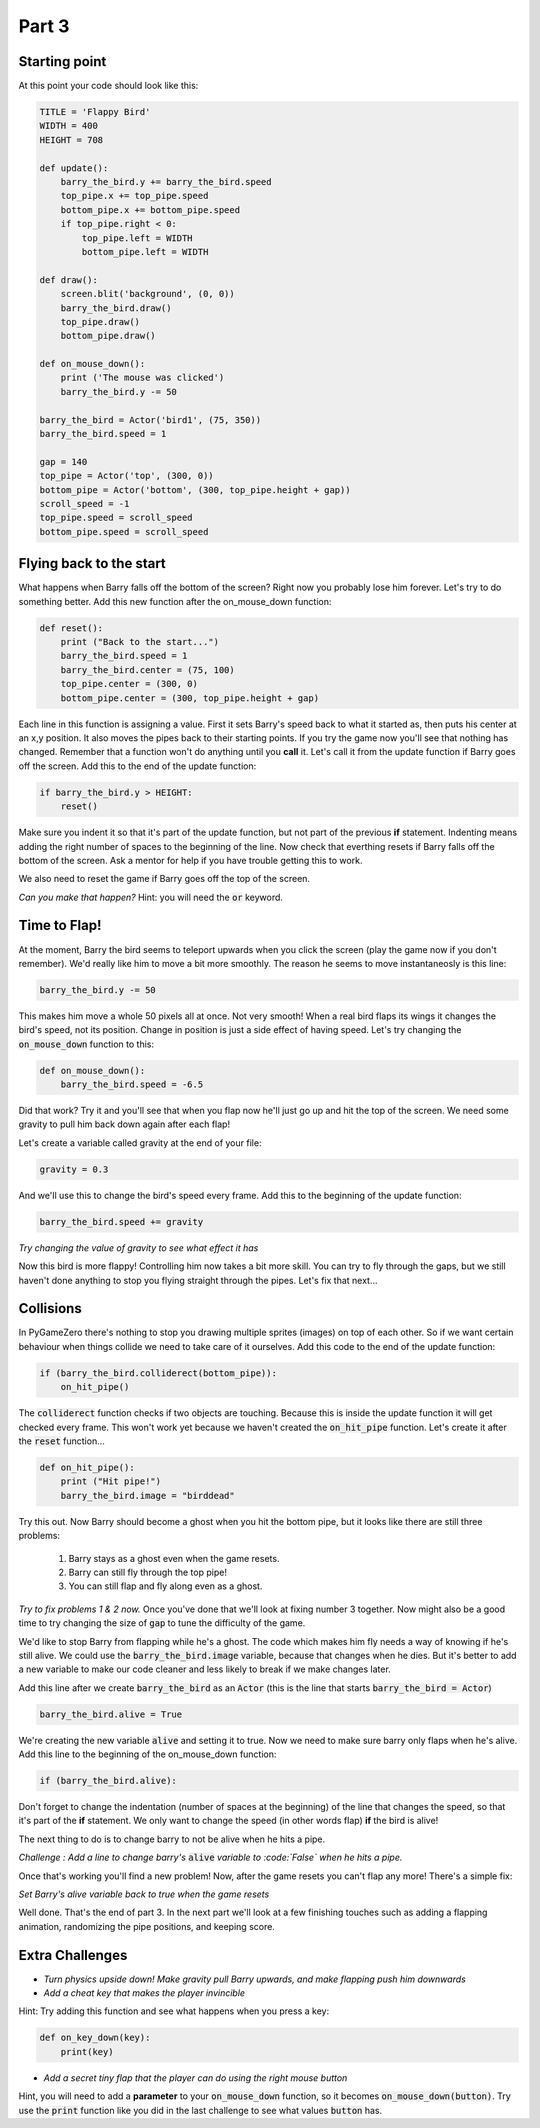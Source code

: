 

Part 3
======

Starting point
--------------
At this point your code should look like this:

.. code:: python

    TITLE = 'Flappy Bird'
    WIDTH = 400
    HEIGHT = 708

    def update():
        barry_the_bird.y += barry_the_bird.speed
        top_pipe.x += top_pipe.speed
        bottom_pipe.x += bottom_pipe.speed
        if top_pipe.right < 0:
            top_pipe.left = WIDTH
            bottom_pipe.left = WIDTH

    def draw():
        screen.blit('background', (0, 0))
        barry_the_bird.draw()
        top_pipe.draw()
        bottom_pipe.draw()

    def on_mouse_down():
        print ('The mouse was clicked')
        barry_the_bird.y -= 50

    barry_the_bird = Actor('bird1', (75, 350))
    barry_the_bird.speed = 1

    gap = 140
    top_pipe = Actor('top', (300, 0))
    bottom_pipe = Actor('bottom', (300, top_pipe.height + gap))
    scroll_speed = -1
    top_pipe.speed = scroll_speed
    bottom_pipe.speed = scroll_speed


Flying back to the start
------------------------
What happens when Barry falls off the bottom of the screen?  Right now you probably lose him forever.  Let's try to do something better.  Add this new function after the on_mouse_down function:

.. code:: python

    def reset():
        print ("Back to the start...")
        barry_the_bird.speed = 1
        barry_the_bird.center = (75, 100)
        top_pipe.center = (300, 0)
        bottom_pipe.center = (300, top_pipe.height + gap)
        
Each line in this function is assigning a value.  First it sets Barry's speed back to what it started as, then puts his center at an x,y position.  It also moves the pipes back to their starting points.  If you try the game now you'll see that nothing has changed.  Remember that a function won't do anything until you  **call** it.  Let's call it from the update function if Barry goes off the screen.  Add this to the end of the update function:  

.. code:: python

    if barry_the_bird.y > HEIGHT:
        reset()

Make sure you indent it so that it's part of the update function, but not part of the previous **if** statement.  Indenting means adding the right number of spaces to the beginning of the line.  Now check that everthing resets if Barry falls off the bottom of the screen.  Ask a mentor for help if you have trouble getting this to work.

We also need to reset the game if Barry goes off the top of the screen.

*Can you make that happen?* 
Hint: you will need the :code:`or` keyword.


Time to Flap!
-------------
At the moment, Barry the bird seems to teleport upwards when you click the screen (play the game now if you don't remember).  We'd really like him to move a bit more smoothly.  The reason he seems to move instantaneosly is this line:

.. code:: python

    barry_the_bird.y -= 50

This makes him move a whole 50 pixels all at once. Not very smooth!  When a real bird flaps its wings it changes the bird's speed, not its position. Change in position is just a side effect of having speed.  Let's try changing the :code:`on_mouse_down` function to this:

.. code:: python

    def on_mouse_down():
        barry_the_bird.speed = -6.5

Did that work?  Try it and you'll see that when you flap now he'll just go up and hit the top of the screen.  We need some gravity to pull him back down again after each flap!

Let's create a variable called gravity at the end of your file:

.. code:: python

    gravity = 0.3

And we'll use this to change the bird's speed every frame.  Add this to the beginning of the update function:

.. code:: python

  barry_the_bird.speed += gravity

*Try changing the value of gravity to see what effect it has*


Now this bird is more flappy!   Controlling him now takes a bit more skill.  You can try to fly through the gaps, but we still haven't done anything to stop you flying straight through the pipes.  Let's fix that next...

Collisions
----------
In PyGameZero there's nothing to stop you drawing multiple sprites (images) on top of each other.  So if we want certain behaviour when things collide we need to take care of it ourselves.  Add this code to the end of the update function:

.. code:: python

    if (barry_the_bird.colliderect(bottom_pipe)):
        on_hit_pipe()

The :code:`colliderect` function checks if two objects are touching.  Because this is inside the update function it will get checked every frame.  This won't work yet because we haven't created the :code:`on_hit_pipe` function.  Let's create it after the :code:`reset` function...

.. code:: python

    def on_hit_pipe():
        print ("Hit pipe!")
        barry_the_bird.image = "birddead"

Try this out.  Now Barry should become a ghost when you hit the bottom pipe, but it looks like there are still three problems:

 1. Barry stays as a ghost even when the game resets.
 2. Barry can still fly through the top pipe!
 3. You can still flap and fly along even as a ghost.

*Try to fix problems 1 & 2 now.*   Once you've done that we'll look at fixing number 3 together.  Now might also be a good time to try changing the size of :code:`gap` to tune the difficulty of the game.

We'd like to stop Barry from flapping while he's a ghost.  The code which makes him fly needs a way of knowing if he's still alive. We could use the :code:`barry_the_bird.image` variable, because that changes when he dies.  But it's better to add a new variable to make our code cleaner and less likely to break if we make changes later.

Add this line after we create :code:`barry_the_bird` as an :code:`Actor` (this is the line that starts :code:`barry_the_bird = Actor`)

.. code:: python

    barry_the_bird.alive = True

We're creating the new variable :code:`alive` and setting it to true.  Now we need to make sure barry only flaps when he's alive.  Add this line to the beginning of the on_mouse_down function:

.. code:: 

    if (barry_the_bird.alive):

Don't forget to change the indentation (number of spaces at the beginning) of the line that changes the speed, so that it's part of the **if** statement.  We only want to change the speed (in other words flap) **if** the bird is alive!

The next thing to do is to change barry to not be alive when he hits a pipe.

*Challenge : Add a line to change barry's* :code:`alive` *variable to :code:`False` when he hits a pipe.*

Once that's working you'll find a new problem!  Now, after the game resets you can't flap any more!  There's a simple fix:

*Set Barry's alive variable back to true when the game resets* 

Well done.  That's the end of part 3.   In the next part we'll look at a few finishing touches such as adding a flapping animation, randomizing the pipe positions, and keeping score.
    
Extra Challenges
----------------

* *Turn physics upside down!  Make gravity pull Barry upwards, and make flapping push him downwards*

* *Add a cheat key that makes the player invincible*  
 
Hint: Try adding this function and see what happens when you press a key:

.. code:: python

    def on_key_down(key):
        print(key)

* *Add a secret tiny flap that the player can do using the right mouse button*

Hint, you will need to add a **parameter** to your :code:`on_mouse_down` function, so it becomes :code:`on_mouse_down(button)`.  Try use the :code:`print` function like you did in the last challenge to see what values :code:`button` has.



